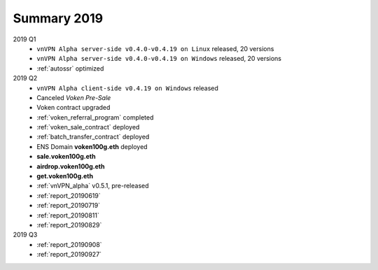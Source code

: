 .. _summary2019:

Summary 2019
============

2019 Q1
   - ``vnVPN Alpha server-side v0.4.0-v0.4.19 on Linux`` released, 20 versions
   - ``vnVPN Alpha server-side v0.4.0-v0.4.19 on Windows`` released, 20 versions
   - :ref:`autossr` optimized

2019 Q2
   - ``vnVPN Alpha client-side v0.4.19 on Windows`` released
   - Canceled `Voken Pre-Sale`
   - Voken contract upgraded
   - :ref:`voken_referral_program` completed
   - :ref:`voken_sale_contract` deployed
   - :ref:`batch_transfer_contract` deployed
   - ENS Domain **voken100g.eth** deployed
   - **sale.voken100g.eth**
   - **airdrop.voken100g.eth**
   - **get.voken100g.eth**
   - :ref:`vnVPN_alpha` v0.5.1, pre-released
   - :ref:`report_20190619`
   - :ref:`report_20190719`
   - :ref:`report_20190811`
   - :ref:`report_20190829`

2019 Q3
   - :ref:`report_20190908`
   - :ref:`report_20190927`
